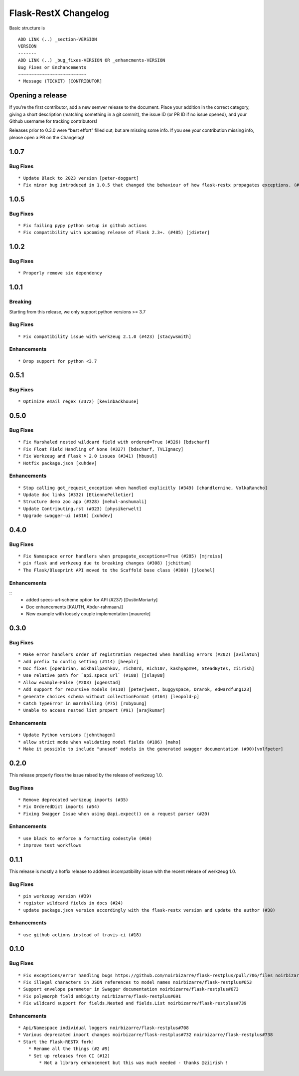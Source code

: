 Flask-RestX Changelog
=====================

Basic structure is

::

    ADD LINK (..) _section-VERSION
    VERSION
    -------
    ADD LINK (..) _bug_fixes-VERSION OR _enhancments-VERSION
    Bug Fixes or Enchancements
    ~~~~~~~~~~~~~~~~~~~~~~~~~~
    * Message (TICKET) [CONTRIBUTOR]

Opening a release
-----------------

If you’re the first contributor, add a new semver release to the
document. Place your addition in the correct category, giving a short
description (matching something in a git commit), the issue ID (or PR ID
if no issue opened), and your Github username for tracking contributors!

Releases prior to 0.3.0 were “best effort” filled out, but are missing
some info. If you see your contribution missing info, please open a PR
on the Changelog!

.. _section-1.0.7:
1.0.7
-----

.. _bug_fixes-1.0.7
Bug Fixes
~~~~~~~~~

::

   * Update Black to 2023 version [peter-doggart]
   * Fix minor bug introduced in 1.0.5 that changed the behaviour of how flask-restx propagates exceptions. (#512) [peter-doggart]

.. _section-1.0.5:
1.0.5
-----

.. _bug_fixes-1.0.5
Bug Fixes
~~~~~~~~~

::

   * Fix failing pypy python setup in github actions
   * Fix compatibility with upcoming release of Flask 2.3+. (#485) [jdieter]

.. _section-1.0.2:
1.0.2
-----

.. _bug_fixes-1.0.2
Bug Fixes
~~~~~~~~~

::

   * Properly remove six dependency

.. _section-1.0.1:
1.0.1
-----

.. _breaking-1.0.1

Breaking
~~~~~~~~

Starting from this release, we only support python versions >= 3.7

.. _bug_fixes-1.0.1

Bug Fixes
~~~~~~~~~

::

   * Fix compatibility issue with werkzeug 2.1.0 (#423) [stacywsmith]

.. _enhancements-1.0.1:

Enhancements
~~~~~~~~~~~~

::

   * Drop support for python <3.7

.. _section-0.5.1:
0.5.1
-----

.. _bug_fixes-0.5.1

Bug Fixes
~~~~~~~~~

::

   * Optimize email regex (#372) [kevinbackhouse]

.. _section-0.5.0:
0.5.0
-----

.. _bug_fixes-0.5.0

Bug Fixes
~~~~~~~~~

::

   * Fix Marshaled nested wildcard field with ordered=True (#326) [bdscharf]
   * Fix Float Field Handling of None (#327) [bdscharf, TVLIgnacy]
   * Fix Werkzeug and Flask > 2.0 issues (#341) [hbusul]
   * Hotfix package.json [xuhdev]

.. _enhancements-0.5.0:

Enhancements
~~~~~~~~~~~~

::

   * Stop calling got_request_exception when handled explicitly (#349) [chandlernine, VolkaRancho]
   * Update doc links (#332) [EtiennePelletier]
   * Structure demo zoo app (#328) [mehul-anshumali]
   * Update Contributing.rst (#323) [physikerwelt]
   * Upgrade swagger-ui (#316) [xuhdev]


.. _section-0.4.0:
0.4.0
-----

.. _bug_fixes-0.4.0

Bug Fixes
~~~~~~~~~

::

   * Fix Namespace error handlers when propagate_exceptions=True (#285) [mjreiss]
   * pin flask and werkzeug due to breaking changes (#308) [jchittum]
   * The Flask/Blueprint API moved to the Scaffold base class (#308) [jloehel]


.. _enhancements-0.4.0:

Enhancements
~~~~~~~~~~~~

::
   * added specs-url-scheme option for API (#237) [DustinMoriarty]
   * Doc enhancements [KAUTH, Abdur-rahmaanJ]
   * New example with loosely couple implementation [maurerle]

.. _section-0.3.0:

0.3.0
-----

.. _bug_fixes-0.3.0:

Bug Fixes
~~~~~~~~~

::

   * Make error handlers order of registration respected when handling errors (#202) [avilaton]
   * add prefix to config setting (#114) [heeplr]
   * Doc fixes [openbrian, mikhailpashkov, rich0rd, Rich107, kashyapm94, SteadBytes, ziirish]
   * Use relative path for `api.specs_url` (#188) [jslay88]
   * Allow example=False (#203) [ogenstad]
   * Add support for recursive models (#110) [peterjwest, buggyspace, Drarok, edwardfung123]
   * generate choices schema without collectionFormat (#164) [leopold-p]
   * Catch TypeError in marshalling (#75) [robyoung]
   * Unable to access nested list propert (#91) [arajkumar]

.. _enhancements-0.3.0:

Enhancements
~~~~~~~~~~~~

::

   * Update Python versions [johnthagen]
   * allow strict mode when validating model fields (#186) [maho]
   * Make it possible to include "unused" models in the generated swagger documentation (#90)[volfpeter]

.. _section-0.2.0:

0.2.0
-----

This release properly fixes the issue raised by the release of werkzeug
1.0.

.. _bug-fixes-0.2.0:

Bug Fixes
~~~~~~~~~

::

   * Remove deprecated werkzeug imports (#35)
   * Fix OrderedDict imports (#54)
   * Fixing Swagger Issue when using @api.expect() on a request parser (#20)

.. _enhancements-0.2.0:

Enhancements
~~~~~~~~~~~~

::

   * use black to enforce a formatting codestyle (#60)
   * improve test workflows

.. _section-0.1.1:

0.1.1
-----

This release is mostly a hotfix release to address incompatibility issue
with the recent release of werkzeug 1.0.

.. _bug-fixes-0.1.1:

Bug Fixes
~~~~~~~~~

::

   * pin werkzeug version (#39)
   * register wildcard fields in docs (#24)
   * update package.json version accordingly with the flask-restx version and update the author (#38)

.. _enhancements-0.1.1:

Enhancements
~~~~~~~~~~~~

::

   * use github actions instead of travis-ci (#18)

.. _section-0.1.0:

0.1.0
-----

.. _bug-fixes-0.1.0:

Bug Fixes
~~~~~~~~~

::

   * Fix exceptions/error handling bugs https://github.com/noirbizarre/flask-restplus/pull/706/files noirbizarre/flask-restplus#741
   * Fix illegal characters in JSON references to model names noirbizarre/flask-restplus#653
   * Support envelope parameter in Swagger documentation noirbizarre/flask-restplus#673
   * Fix polymorph field ambiguity noirbizarre/flask-restplus#691
   * Fix wildcard support for fields.Nested and fields.List noirbizarre/flask-restplus#739

.. _enhancements-0.1.0:

Enhancements
~~~~~~~~~~~~

::

   * Api/Namespace individual loggers noirbizarre/flask-restplus#708
   * Various deprecated import changes noirbizarre/flask-restplus#732 noirbizarre/flask-restplus#738
   * Start the Flask-RESTX fork!
       * Rename all the things (#2 #9)
       * Set up releases from CI (#12)
           * Not a library enhancement but this was much needed - thanks @ziirish !

